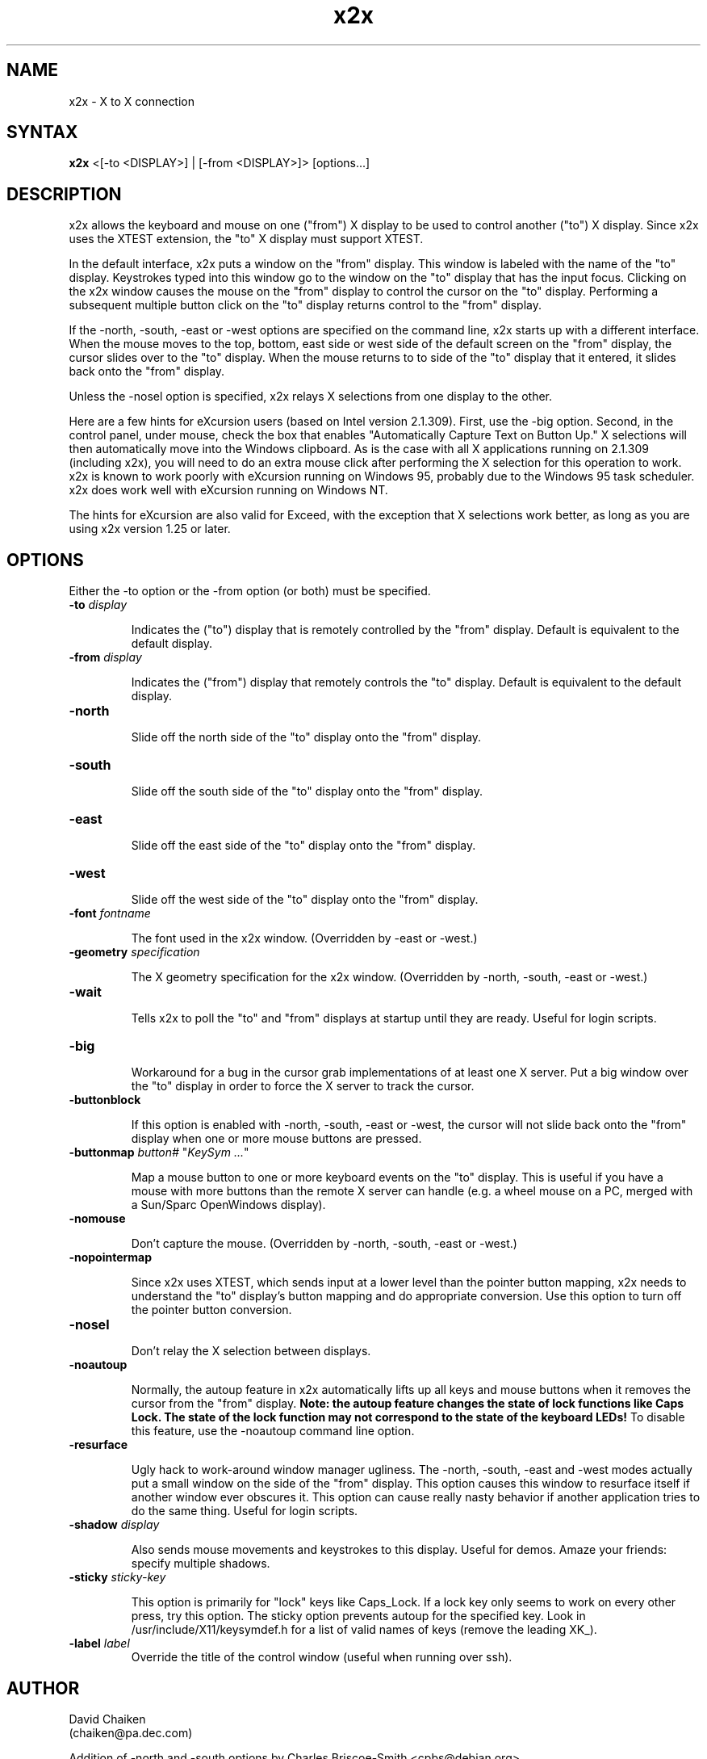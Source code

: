 .nh
.TH x2x 1
.SH NAME
x2x \- X to X connection
.SH SYNTAX
\fB x2x\fR  <[-to <DISPLAY>] | [-from <DISPLAY>]> [options...]
.SH DESCRIPTION
x2x allows the keyboard and mouse on one ("from") X display to be used to
control another ("to") X display.  Since x2x uses the XTEST extension,
the "to" X display must support XTEST.

In the default interface, x2x puts a window on the "from" display.
This window is labeled with the name of the "to" display.  Keystrokes
typed into this window go to the window on the "to" display that has
the input focus.  Clicking on the x2x window causes the mouse on the
"from" display to control the cursor on the "to" display.  Performing
a subsequent multiple button click on the "to" display returns control
to the "from" display.

If the -north, -south, -east or -west options are specified on the
command line, x2x starts up with a different interface.  When the mouse
moves to the top, bottom, east side or west side of the default screen
on the "from" display, the cursor slides over to the "to" display.
When the mouse returns to to side of the "to" display that it entered,
it slides back onto the "from" display.

Unless the -nosel option is specified, x2x relays X selections from
one display to the other.

Here are a few hints for eXcursion users (based on Intel version
2.1.309).  First, use the -big option.  Second, in the control panel,
under mouse, check the box that enables "Automatically Capture Text on
Button Up."  X selections will then automatically move into the
Windows clipboard.  As is the case with all X applications running on
2.1.309 (including x2x), you will need to do an extra mouse click
after performing the X selection for this operation to work.  x2x is
known to work poorly with eXcursion running on Windows 95, probably
due to the Windows 95 task scheduler.  x2x does work well with eXcursion
running on Windows NT.  

The hints for eXcursion are also valid for Exceed, with the exception
that X selections work better, as long as you are using x2x version
1.25 or later.

.SH OPTIONS
Either the -to option or the -from option (or both) must be specified.
.TP
.B \-to \fIdisplay\fP
.IP 
Indicates the ("to") display that is remotely controlled by the "from" display.
Default is equivalent to the default display.
.TP
.B \-from \fIdisplay\fP
.IP 
Indicates the ("from") display that remotely controls the "to" display.
Default is equivalent to the default display.
.TP
.B \-north
.IP 
Slide off the north side of the "to" display onto the "from" display.
.TP
.B \-south
.IP 
Slide off the south side of the "to" display onto the "from" display.
.TP
.B \-east
.IP 
Slide off the east side of the "to" display onto the "from" display.
.TP
.B \-west
.IP 
Slide off the west side of the "to" display onto the "from" display.
.TP
.B \-font \fIfontname\fP
.IP 
The font used in the x2x window. (Overridden by -east or -west.)
.TP
.B \-geometry \fIspecification\fP
.IP 
The X geometry specification for the x2x window.  
(Overridden by -north, -south, -east or -west.)
.TP
.B \-wait
.IP 
Tells x2x to poll the "to" and "from" displays at startup until they
are ready.  Useful for login scripts.
.TP
.B \-big
.IP 
Workaround for a bug in the cursor grab implementations of at least one
X server.  Put a big window over the "to" display in order to force the
X server to track the cursor.
.TP
.B \-buttonblock
.IP 
If this option is enabled with -north, -south, -east or -west, the
cursor will not slide back onto the "from" display when one or more
mouse buttons are pressed.
.TP
.B \-buttonmap \fIbutton#\fP \fR"\fP\fIKeySym ...\fP\fR"\fP
.IP 
Map a mouse button to one or more keyboard events on the "to" display.
This is useful if you have a mouse with more buttons than the remote X
server can handle (e.g. a wheel mouse on a PC, merged with a Sun/Sparc
OpenWindows display).
.TP
.B \-nomouse
.IP 
Don't capture the mouse.
(Overridden by -north, -south, -east or -west.)
.TP
.B \-nopointermap
.IP 
Since x2x uses XTEST, which sends input at a lower level than the
pointer button mapping, x2x needs to understand the "to" display's
button mapping and do appropriate conversion.  Use this option
to turn off the pointer button conversion.
.TP
.B \-nosel
.IP 
Don't relay the X selection between displays.
.TP
.B \-noautoup
.IP 
Normally, the autoup feature in x2x automatically lifts up all keys and 
mouse buttons when it removes the cursor from the "from" display.
.B 
Note: the autoup feature changes the state of lock functions like 
.B
Caps Lock.  The state of the lock function may not correspond to
.B
the state of the keyboard LEDs!
To disable this feature, use the \-noautoup command line option.
.TP
.B \-resurface
.IP 
Ugly hack to work-around window manager ugliness.  The -north, -south,
-east and -west modes actually put a small window on the side of the
"from" display.  This option causes this window to resurface itself if
another window ever obscures it.  This option can cause really nasty
behavior if another application tries to do the same thing.  Useful for
login scripts.
.TP
.B \-shadow \fIdisplay\fP
.IP 
Also sends mouse movements and keystrokes to this display.  Useful
for demos.  Amaze your friends: specify multiple shadows.
.TP
.B \-sticky \fIsticky-key\fP
.IP 
This option is primarily for "lock" keys like Caps_Lock.  If a lock
key only seems to work on every other press, try this option.  The
sticky option prevents autoup for the specified key.  Look in
/usr/include/X11/keysymdef.h for a list of valid names of keys
(remove the leading XK_).
.TP
.B \-label \fIlabel\fP
Override the title of the control window (useful when running over ssh).
.IP 
.SH AUTHOR
David Chaiken
.br
(chaiken@pa.dec.com)
.PP
Addition of -north and -south options by Charles Briscoe-Smith
<cpbs@debian.org>.
.SH BUGS
This software is experimental!  Heaven help you if your network
connection should go down.  Caveat hacker.  TANSTAAFL.
.SH LAWYERESE
Copyright (c) 1997
Digital Equipment Corporation.  All rights reserved.

By downloading, installing, using, modifying or distributing this
software, you agree to the following:

1. CONDITIONS. Subject to the following conditions, you may download,
install, use, modify and distribute this software in source and binary forms:

a) Any source code, binary code and associated documentation
(including the online manual) used, modified or distributed must
reproduce and retain the above copyright notice, this list of
conditions and the following disclaimer.

b) No right is granted to use any trade name, trademark or logo of
Digital Equipment Corporation.  Neither the "Digital Equipment
Corporation" name nor any trademark or logo of Digital Equipment
Corporation may be used to endorse or promote products derived from
this software without the prior written permission of Digital
Equipment Corporation.

2.  DISCLAIMER.  THIS SOFTWARE IS PROVIDED BY DIGITAL "AS IS" AND ANY
EXPRESS OR IMPLIED WARRANTIES, INCLUDING, BUT NOT LIMITED TO, THE
IMPLIED WARRANTIES OF MERCHANTABILITY AND FITNESS FOR A PARTICULAR
PURPOSE ARE DISCLAIMED.IN NO EVENT SHALL DIGITAL BE LIABLE FOR ANY
DIRECT, INDIRECT, INCIDENTAL, SPECIAL, EXEMPLARY, OR CONSEQUENTIAL
DAMAGES (INCLUDING, BUT NOT LIMITED TO, PROCUREMENT OF SUBSTITUTE
GOODS OR SERVICES; LOSS OF USE, DATA, OR PROFITS; OR BUSINESS
INTERRUPTION) HOWEVER CAUSED AND ON ANY THEORY OF LIABILITY, WHETHER
IN CONTRACT, STRICT LIABILITY, OR TORT (INCLUDING NEGLIGENCE OR
OTHERWISE) ARISING IN ANY WAY OUT OF THE USE OF THIS SOFTWARE, EVEN IF
ADVISED OF THE POSSIBILITY OF SUCH DAMAGE.

Windows 95 and Windows NT are trademarks of Microsoft Corporation.
.br
Exceed is a trademark of Hummingbird Communications Ltd.
